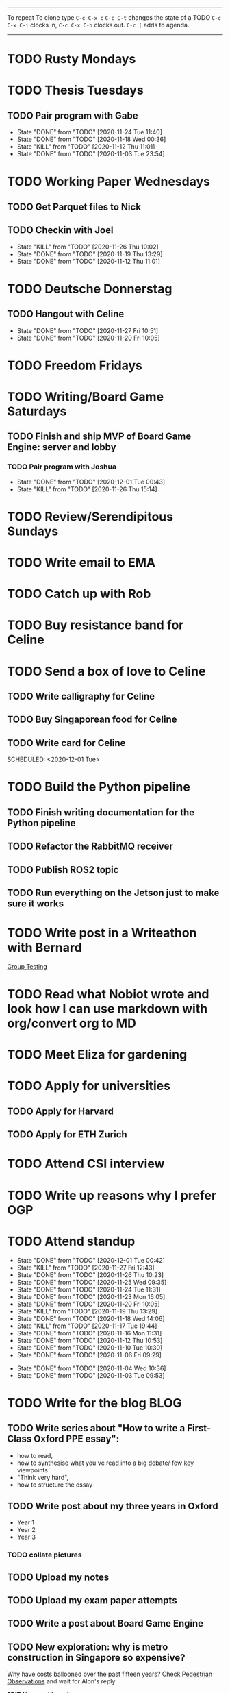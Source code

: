#+TAGS:  PHYSICAL(0) [ WORK(1) : IMDA OGP ] SERENDIPITY(2) [ SIDEPROJECTS(3) : BLOG BOARDGAMEENGINE THESIS CS ] HOBBIES(4) RELATIONSHIPS(5)

------
To repeat
To clone type ~C-c C-x c~
~C-c C-t~ changes the state of a TODO
~C-c C-x C-i~ clocks in,
~C-c C-x C-o~ clocks out.
~C-c [~ adds to agenda.
------
* TODO Rusty Mondays
* TODO Thesis Tuesdays
** TODO Pair program with Gabe
SCHEDULED: <2020-12-03 Thu 22:00 +1w>
:PROPERTIES:
:LAST_REPEAT: [2020-11-24 Tue 11:40]
:END:
- State "DONE"       from "TODO"       [2020-11-24 Tue 11:40]
- State "DONE"       from "TODO"       [2020-11-18 Wed 00:36]
- State "KILL"       from "TODO"       [2020-11-12 Thu 11:01]
- State "DONE"       from "TODO"       [2020-11-03 Tue 23:54]
:LOGBOOK:
CLOCK: [2020-11-03 Tue 22:34]--[2020-11-03 Tue 23:53] =>  1:19
:END:
* TODO Working Paper Wednesdays
** TODO Get Parquet files to Nick
SCHEDULED: <2020-12-02 Wed>
** TODO Checkin with Joel
SCHEDULED: <2020-12-02 Wed 22:00 ++1w>
:PROPERTIES:
:LAST_REPEAT: [2020-11-26 Thu 10:02]
:END:
- State "KILL"       from "TODO"       [2020-11-26 Thu 10:02]
- State "DONE"       from "TODO"       [2020-11-19 Thu 13:29]
- State "DONE"       from "TODO"       [2020-11-12 Thu 11:01]
* TODO Deutsche Donnerstag
** TODO Hangout with Celine
SCHEDULED: <2020-12-03 Thu 23:00 +1w>
:PROPERTIES:
:LAST_REPEAT: [2020-11-27 Fri 10:51]
:END:
- State "DONE"       from "TODO"       [2020-11-27 Fri 10:51]
- State "DONE"       from "TODO"       [2020-11-20 Fri 10:05]
* TODO Freedom Fridays
* TODO Writing/Board Game Saturdays
** TODO Finish and ship MVP of Board Game Engine: server and lobby
*** TODO Pair program with Joshua
SCHEDULED: <2020-12-12 Sat 22:00 +1w>
:PROPERTIES:
:LAST_REPEAT: [2020-12-01 Tue 00:49]
:END:
- State "DONE"       from "TODO"       [2020-12-01 Tue 00:43]
- State "KILL"       from "TODO"       [2020-11-26 Thu 15:14]
:LOGBOOK:
CLOCK: [2020-11-03 Tue 21:49]--[2020-11-03 Tue 22:32] =>  0:43
:END:
* TODO Review/Serendipitous Sundays


* TODO Write email to EMA
SCHEDULED: <2020-11-27 Fri>
* TODO Catch up with Rob
SCHEDULED: <2020-12-01 Tue 18:00-19:00>
* TODO Buy resistance band for Celine
SCHEDULED: <2020-12-01 Tue>
* TODO Send a box of love to Celine
** TODO Write calligraphy for Celine
** TODO Buy Singaporean food for Celine
SCHEDULED: <2020-12-01 Tue>
** TODO Write card for Celine
SCHEDULED: <2020-11-27 Fri>
SCHEDULED: <2020-12-01 Tue>
* TODO Build the Python pipeline
** TODO Finish writing documentation for the Python pipeline
SCHEDULED: <2020-12-01 Tue>
** TODO Refactor the RabbitMQ receiver
SCHEDULED: <2020-12-01 Tue>
** TODO Publish ROS2 topic
SCHEDULED: <2020-12-01 Tue>
** TODO Run everything on the Jetson just to make sure it works
SCHEDULED: <2020-12-01 Tue>
* TODO Write post in a Writeathon with Bernard
SCHEDULED: <2020-12-01 Tue>
[[file:group_testing.md][Group Testing]]
* TODO Read what Nobiot wrote and look how I can use markdown with org/convert org to MD
SCHEDULED: <2020-12-04 Fri>
* TODO Meet Eliza for gardening
SCHEDULED: <2020-12-02 Wed>
* TODO Apply for universities
** TODO Apply for Harvard
** TODO Apply for ETH Zurich
* TODO Attend CSI interview
SCHEDULED: <2020-12-02 Wed 11:00>
* TODO Write up reasons why I prefer OGP
SCHEDULED: <2020-12-04 Fri>
* TODO Attend standup
SCHEDULED: <2020-12-01 Tue 09:00 ++1d>
:PROPERTIES:
:LAST_REPEAT: [2020-12-01 Tue 00:42]
:ORDERED:  t
:END:
- State "DONE"       from "TODO"       [2020-12-01 Tue 00:42]
- State "KILL"       from "TODO"       [2020-11-27 Fri 12:43]
- State "DONE"       from "TODO"       [2020-11-26 Thu 10:23]
- State "DONE"       from "TODO"       [2020-11-25 Wed 09:35]
- State "DONE"       from "TODO"       [2020-11-24 Tue 11:31]
- State "DONE"       from "TODO"       [2020-11-23 Mon 16:05]
- State "DONE"       from "TODO"       [2020-11-20 Fri 10:05]
- State "KILL"       from "TODO"       [2020-11-19 Thu 13:29]
- State "DONE"       from "TODO"       [2020-11-18 Wed 14:06]
- State "KILL"       from "TODO"       [2020-11-17 Tue 19:44]
- State "DONE"       from "TODO"       [2020-11-16 Mon 11:31]
- State "DONE"       from "TODO"       [2020-11-12 Thu 10:53]
- State "DONE"       from "TODO"       [2020-11-10 Tue 10:30]
- State "DONE"       from "TODO"       [2020-11-06 Fri 09:29]
:LOGBOOK:
CLOCK: [2020-11-06 Fri 09:03]--[2020-11-06 Fri 09:29] =>  0:26
CLOCK: [2020-11-04 Wed 09:45]--[2020-11-04 Wed 10:37] =>  0:52
:END:
- State "DONE"       from "TODO"       [2020-11-04 Wed 10:36]
- State "DONE"       from "TODO"       [2020-11-03 Tue 09:53]
* TODO Write for the blog :BLOG:
** TODO Write series about "How to write a First-Class Oxford PPE essay":
  - how to read,
  - how to synthesise what you've read into a big debate/ few key viewpoints
  - "Think very hard",
  - how to structure the essay
** TODO Write post about my three years in Oxford
  - Year 1
  - Year 2
  - Year 3
*** TODO collate pictures
** TODO Upload my notes
** TODO Upload my exam paper attempts
** TODO Write a post about Board Game Engine
** TODO New exploration: why is metro construction in Singapore so expensive?
Why have costs ballooned over the past fifteen years?
Check [[https://pedestrianobservations.com/?s=singapore][Pedestrian Observations]] and wait for Alon's reply

**EDIT**
[[https://pedestrianobservations.com/][New post from Alon:]]

> It increasingly looks like the cause of high construction costs in the
English-speaking world is the trend of the privatization of the state since the
1980s. Instead of public planning departments, there is growing use of
consultants. This trend is intensifying, for example with increasing use of
design-build contracts, introduced into Canada just before costs exploded.

*** HOLD Follow up with Alon
** TODO New exploration: could Singapore afford a UBI? What would it take?
** TODO New post: the importance of minimising friction
:LOGBOOK:
CLOCK: [2020-11-06 Fri 22:27]--[2020-11-07 Sat 17:52] => 19:25
:END:
[[file:20201106170251-making_your_habits_zero_friction_is_a_massive_productivity_hack.org][Making your habits zero-friction is a massive productivity hack]]   
** TODO New post: The six pillars of software engineering tradeoffs (or something about complexity budgets)
[[file:20201106172548-the_complexity_budget_is_actually_a_budget.org][The "complexity budget" is actually a budget]] 
** TODO New post: Convergence is (finally) coming
[[file:convergence_is_finally_coming.md][Convergence is (finally) coming]]
** TODO New post: Teaching game theory (PBEs) using one of Faker's plays
[[file:20201119143515-learn_game_theory_from_league_of_legends_faker_s_fakeout.org][Learn game theory from League of Legends: Faker's Fakeout]]
** TODO New post: Three levels of competence
 [[file:three_levels_of_competency.md][There are three levels of competency in any field]]
** TODO New post: A universal digital identity for every Singaporean
- it's coming, with SingPass allowing you to check your education and all that
- Vista? Ministry of Stats? Data.gov.sg?
- API-zing every single store of data in every ministry
** HOLD New post: Singapore's historical land usage for golf courses
** TODO New post: Group testing, part II: testing in parallel
** TODO New post: Group testing, part III: having an upper bound on the number of steps.
** DONE Write post about interviewing with OGP and preparation process, even if I get rejected
SCHEDULED: <2020-11-07 Sat>
:LOGBOOK:
CLOCK: [2020-11-05 Thu 22:25]--[2020-11-06 Fri 00:00] => 01:35
:END:
Clarified with Russell what I am or am not allowed to say:

> my general principle which I'd say to OGP officers (and I counting you in that
> fold by extension) is go ahead and share freely, but dont go and share
> something that would give any reader an unfair advantage into the actual
> hiring process e.g. the stuff we tell u about what we're looking for - yeah you
> can go ahead and share that too. but the actual questions we use and ask,
> please don't
[[file:my_ogp_interview_experience.md][My OGP interview experience]]
* TODO Improve the UX of my website :BLOG:
** TODO Add "Related Posts" widget on my posts
** TODO Improve my blog: Filter pages, tag pages, tag search, tag index pages... 
** DONE Add blogroll
* TODO Build stuff :SIDEPROJECTS:
** TODO Build adjustable monitor stand
** TODO Build DIY RGBA night lamp
** HOLD Build Julia Path Tracer
** HOLD Build [[https://www.benkuhn.net/krss/][KindleRSS]] but for the Remarkable.
Idea from Ben Kuhn.
Check the following [GitHub repo](https://github.com/reHackable/awesome-reMarkable).
Check also [this link](https://umanovskis.se/blog/post/remarkable-email/)
** HOLD Repair gramophone
* TODO Buy things [5/7]
- [X] Buy home gym equipment (~\$800--\$2000)
- [X] Buy a new toothbrush
- [X] Buy a webcam
- [X] Earplugs (for both me and Celine)
- [X] Buy a night light
- [ ] Buy split keyboard (~ \$500)
- [ ] Mirror wall
* TODO Find a format for my resume that fulfills all my goals :WORK:
(not too verbose/hard to edit, exports nicely to PDF, also exports to HTML,
layout customisable by me)
* HOLD Think of a way to display/digest time spent on each todo in a week
SCHEDULED: <2020-11-27 Fri>
* WAIT Attend the interview with GovTech CEO
SCHEDULED: <2021-01-15 Fri>
* HOLD Canvas some support for my forest protection mechanism idea :SIDEPROJECTS:
** TODO Post it on LessWrong?
* WAIT Link up with Preston
SCHEDULED: <2020-11-26 Thu>
* WAIT Wait for IMDA to calculate my LD
* WAIT Add feature request to support Jekyll-style tags in org-roam
* HOLD Publish cryptogram book on Amazon
** HOLD Add gutter margins
[[https://github.com/bpampuch/pdfmake/issues/2106#event-3945256138][GitHub link]]
*** DONE Read the code for adding gutter margins
DEADLINE: <2020-11-15 Sun>
*** DONE Wait for a reply on my issue on GitHub
** DONE Think about meeting with NYC and Nicole
Leader PFA fund?? All of our Youth Corps leaders
FOr a period of three years you have a "Pay it forward" award
Seed fund is for any leader to start and sustain a project

- Talk to social workers to do need analysis
- Adults with special needs? Would they greatly benefit?

Adult with special needs: homebound. They depend on caregivers.
They stay inside, they can only do things inside
and then they stare/watch TV the whole day.
** DONE Meet with NYC
SCHEDULED: <2020-11-13 Fri 15:00-16:00>
Zoom Date: 13 Nov 2020
Zoom ID: 876 2180 2169
Zoom PW: 131120
Time: 3.00pm to 4.00pm folks
* WAIT Set up GIRO transfer
SCHEDULED: <2020-11-26 Thu>
:LOGBOOK:
CLOCK: [2020-11-26 Thu 10:02]
:END:
CPF received 18 of November
21 working days from the start of 18th November roughly. 
If everything goes smoothly it should be done End December. 
